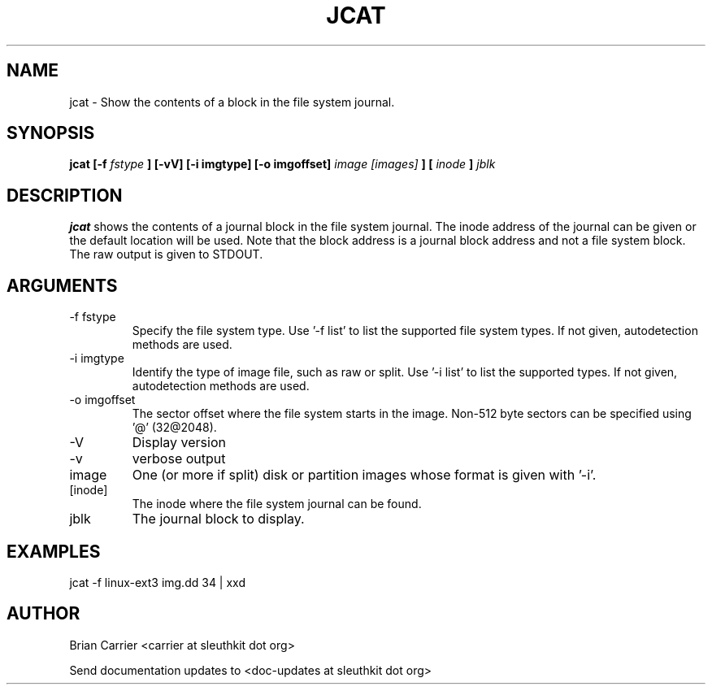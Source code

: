 .TH JCAT 1 
.SH NAME
jcat \- Show the contents of a block in the file system journal.
.SH SYNOPSIS
.B jcat [-f
.I fstype
.B ] [-vV] [-i imgtype] [-o imgoffset]
.I image [images]
.B ] [
.I inode
.B ]
.I jblk

.SH DESCRIPTION
.B jcat
shows the contents of a journal block in the file system journal.  The 
inode address of the journal can be given or the default location will
be used.  Note that the block address is a journal block address and not
a file system block.  The raw output is given to STDOUT.

.SH ARGUMENTS
.IP "-f fstype"
Specify the file system type.  Use '-f list' to list the supported file system types. If not given, autodetection methods are used.
.IP "-i imgtype"
Identify the type of image file, such as raw or split.  Use '-i list' to list the supported types. If not given, autodetection methods are used.
.IP "-o imgoffset"
The sector offset where the file system starts in the image.  Non-512 byte
sectors can be specified using '@' (32@2048).
.IP -V
Display version
.IP -v
verbose output
.IP image [images]
One (or more if split) disk or partition images whose format is given with '-i'.
.IP [inode]
The inode where the file system journal can be found. 

.IP jblk
The journal block to display.  

.SH "EXAMPLES"

jcat -f linux-ext3 img.dd 34 | xxd

.SH AUTHOR
Brian Carrier <carrier at sleuthkit dot org>

Send documentation updates to <doc-updates at sleuthkit dot org>
